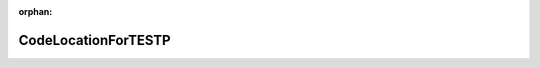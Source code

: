 .. meta::fc86ff3158dc8d9bf5773aa74a13a911e3ba62c2fbd7946687035f98eb26e4481f477036df95c22ad7f6bec11c6d26286143fa773dc3fab05047098d00b108be

:orphan:

.. title:: Globalizer: Класс testing::CodeLocationForTESTP

CodeLocationForTESTP
====================

.. container:: doxygen-content

   
   .. raw:: html
     :file: classtesting_1_1_code_location_for_t_e_s_t_p.html
